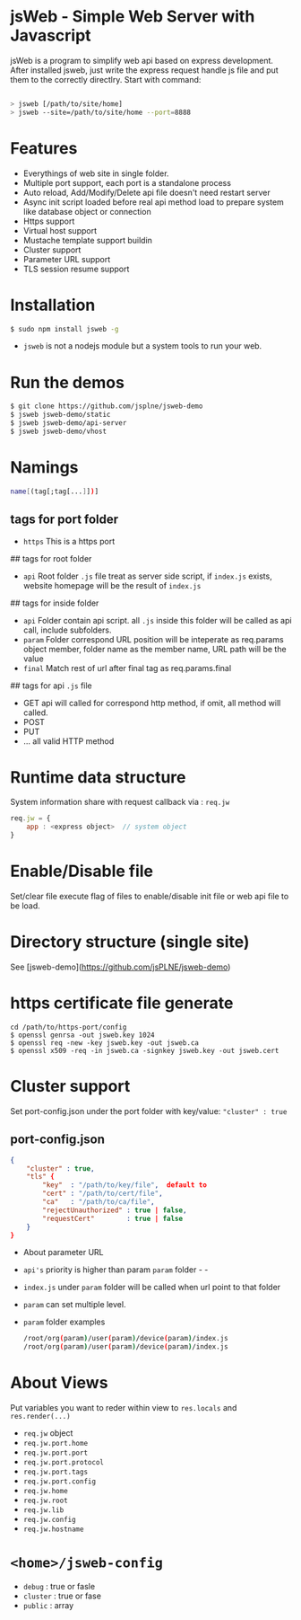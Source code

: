 * jsWeb - Simple Web Server with Javascript


jsWeb is a program to simplify web api based on express development.
After installed jsweb, just write the express request handle js file and put them to the correctly directlry. Start with command:

#+BEGIN_SRC sh

  > jsweb [/path/to/site/home]
  > jsweb --site=/path/to/site/home --port=8888

#+END_SRC

* Features

  - Everythings of web site in single folder.
  - Multiple port support, each port is a standalone process
  - Auto reload, Add/Modify/Delete api file doesn't need restart server
  - Async init script loaded before real api method load to prepare system like database object or connection
  - Https support
  - Virtual host support
  - Mustache template support buildin
  - Cluster support
  - Parameter URL support
  - TLS session resume support


* Installation

#+BEGIN_SRC sh
    $ sudo npm install jsweb -g
#+END_SRC

  - =jsweb= is not a nodejs module but a system tools to run your web.

* Run the demos

#+BEGIN_SRC sh
  $ git clone https://github.com/jsplne/jsweb-demo
  $ jsweb jsweb-demo/static
  $ jsweb jsweb-demo/api-server
  $ jsweb jsweb-demo/vhost
#+END_SRC

* Namings

#+BEGIN_SRC sh
    name[(tag[;tag[...]])]
#+END_SRC

** tags for port folder

    - =https=  This is a https port

## tags for root folder

    - =api=   Root folder =.js= file treat as server side script, if =index.js= exists, website homepage will be the result of =index.js=

## tags for inside folder 

    - =api=   Folder contain api script. all =.js= inside this folder will be called as api call, include subfolders.
    - =param= Folder correspond URL position will be inteperate as req.params object member, folder name as the member name, URL path will be the value
    - =final= Match rest of url after final tag as req.params.final

## tags for api =.js= file

    - GET    api will called for correspond http method, if omit, all method will called.
    - POST
    - PUT
    - ... all valid HTTP method


* Runtime data structure

System information share with request callback via  : =req.jw=

#+BEGIN_SRC javascript
    req.jw = {
        app : <express object>  // system object
    }
#+END_SRC


* Enable/Disable file

Set/clear file execute flag of files to enable/disable init file or web api file to be load.

* Directory structure (single site)

See [jsweb-demo](https://github.com/jsPLNE/jsweb-demo)


* https certificate file generate

#+BEGIN_SRC shell
    cd /path/to/https-port/config
    $ openssl genrsa -out jsweb.key 1024
    $ openssl req -new -key jsweb.key -out jsweb.ca
    $ openssl x509 -req -in jsweb.ca -signkey jsweb.key -out jsweb.cert
#+END_SRC

* Cluster support

Set port-config.json under the port folder with key/value: ="cluster" : true=

** port-config.json

#+BEGIN_SRC json
{
    "cluster" : true,
    "tls" {
        "key"  : "/path/to/key/file",  default to 
        "cert" : "/path/to/cert/file",
        "ca"   : "/path/to/ca/file",
        "rejectUnauthorized" : true | false,
        "requestCert"        : true | false
    }
}
#+END_SRC


    - About parameter URL

    - =api's= priority is higher than param =param= folder    -    -
    - =index.js= under =param= folder will be called when url point to that folder
    - =param= can set multiple level.
    - =param= folder examples

      #+BEGIN_SRC sh
        /root/org(param)/user(param)/device(param)/index.js
        /root/org(param)/user(param)/device(param)/index.js
      #+END_SRC


* About Views

  Put variables you want to reder within view to  =res.locals= and =res.render(...)=


  - =req.jw= object
  - =req.jw.port.home=
  - =req.jw.port.port=
  - =req.jw.port.protocol=
  - =req.jw.port.tags=
  - =req.jw.port.config=
  - =req.jw.home=
  - =req.jw.root=
  - =req.jw.lib=
  - =req.jw.config=
  - =req.jw.hostname=

* =<home>/jsweb-config=

  - =debug=   : true or fasle
  - =cluster= : true or fase
  - =public=  : array
